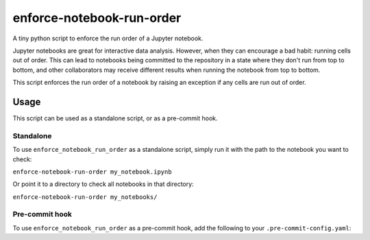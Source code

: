 enforce-notebook-run-order
==========================

A tiny python script to enforce the run order of a Jupyter notebook.

Jupyter notebooks are great for interactive data analysis. However, when
they can encourage a bad habit: running cells out of order. This can lead
to notebooks being committed to the repository in a state where they don't run
from top to bottom, and other collaborators may receive different results
when running the notebook from top to bottom.

This script enforces the run order of a notebook by raising an exception if
any cells are run out of order.

Usage
-----

This script can be used as a standalone script, or as a pre-commit hook.

Standalone
^^^^^^^^^^

To use ``enforce_notebook_run_order`` as a standalone script, simply run it with the path to the
notebook you want to check:

``enforce-notebook-run-order my_notebook.ipynb``

Or point it to a directory to check all notebooks in that directory:

``enforce-notebook-run-order my_notebooks/``

Pre-commit hook
^^^^^^^^^^^^^^^

To use ``enforce_notebook_run_order`` as a pre-commit hook, add the following to your ``.pre-commit-config.yaml``:
